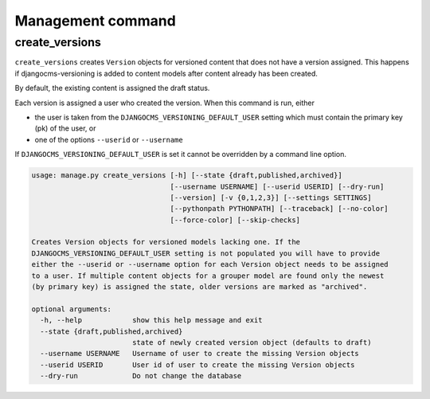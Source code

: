 Management command
==================

create_versions
---------------

``create_versions`` creates ``Version`` objects for versioned content that does
not have a version assigned. This happens if djangocms-versioning is added to
content models after content already has been created.

By default, the existing content is assigned the draft status.

Each version is assigned a user who created the version. When this command is
run, either

* the user is taken from the ``DJANGOCMS_VERSIONING_DEFAULT_USER`` setting
  which must contain the primary key (pk) of the user, or
* one of the options ``--userid`` or ``--username``

If ``DJANGOCMS_VERSIONING_DEFAULT_USER`` is set it cannot be overridden by a
command line option.

.. code-block:: shell

    usage: manage.py create_versions [-h] [--state {draft,published,archived}]
                                     [--username USERNAME] [--userid USERID] [--dry-run]
                                     [--version] [-v {0,1,2,3}] [--settings SETTINGS]
                                     [--pythonpath PYTHONPATH] [--traceback] [--no-color]
                                     [--force-color] [--skip-checks]

    Creates Version objects for versioned models lacking one. If the
    DJANGOCMS_VERSIONING_DEFAULT_USER setting is not populated you will have to provide
    either the --userid or --username option for each Version object needs to be assigned
    to a user. If multiple content objects for a grouper model are found only the newest
    (by primary key) is assigned the state, older versions are marked as "archived".

    optional arguments:
      -h, --help            show this help message and exit
      --state {draft,published,archived}
                            state of newly created version object (defaults to draft)
      --username USERNAME   Username of user to create the missing Version objects
      --userid USERID       User id of user to create the missing Version objects
      --dry-run             Do not change the database
